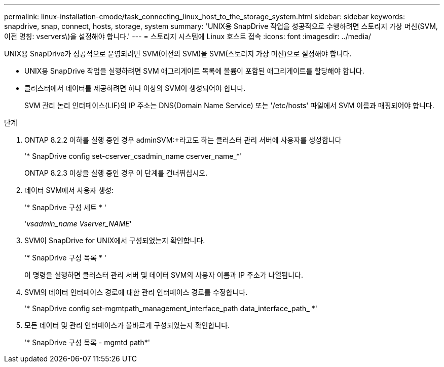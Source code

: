 ---
permalink: linux-installation-cmode/task_connecting_linux_host_to_the_storage_system.html 
sidebar: sidebar 
keywords: snapdrive, snap, connect, hosts, storage, system 
summary: 'UNIX용 SnapDrive 작업을 성공적으로 수행하려면 스토리지 가상 머신(SVM, 이전 명칭: vservers\)을 설정해야 합니다.' 
---
= 스토리지 시스템에 Linux 호스트 접속
:icons: font
:imagesdir: ../media/


[role="lead"]
UNIX용 SnapDrive가 성공적으로 운영되려면 SVM(이전의 SVM)을 SVM(스토리지 가상 머신)으로 설정해야 합니다.

* UNIX용 SnapDrive 작업을 실행하려면 SVM 애그리게이트 목록에 볼륨이 포함된 애그리게이트를 할당해야 합니다.
* 클러스터에서 데이터를 제공하려면 하나 이상의 SVM이 생성되어야 합니다.
+
SVM 관리 논리 인터페이스(LIF)의 IP 주소는 DNS(Domain Name Service) 또는 '/etc/hosts' 파일에서 SVM 이름과 매핑되어야 합니다.



.단계
. ONTAP 8.2.2 이하를 실행 중인 경우 adminSVM:+라고도 하는 클러스터 관리 서버에 사용자를 생성합니다
+
'* SnapDrive config set-cserver_csadmin_name cserver_name_*'

+
ONTAP 8.2.3 이상을 실행 중인 경우 이 단계를 건너뛰십시오.

. 데이터 SVM에서 사용자 생성:
+
'* SnapDrive 구성 세트 * '

+
'_vsadmin_name Vserver_NAME_'

. SVM이 SnapDrive for UNIX에서 구성되었는지 확인합니다.
+
'* SnapDrive 구성 목록 * '

+
이 명령을 실행하면 클러스터 관리 서버 및 데이터 SVM의 사용자 이름과 IP 주소가 나열됩니다.

. SVM의 데이터 인터페이스 경로에 대한 관리 인터페이스 경로를 수정합니다.
+
'* SnapDrive config set-mgmtpath_management_interface_path data_interface_path_ *'

. 모든 데이터 및 관리 인터페이스가 올바르게 구성되었는지 확인합니다.
+
'* SnapDrive 구성 목록 - mgmtd path*'


